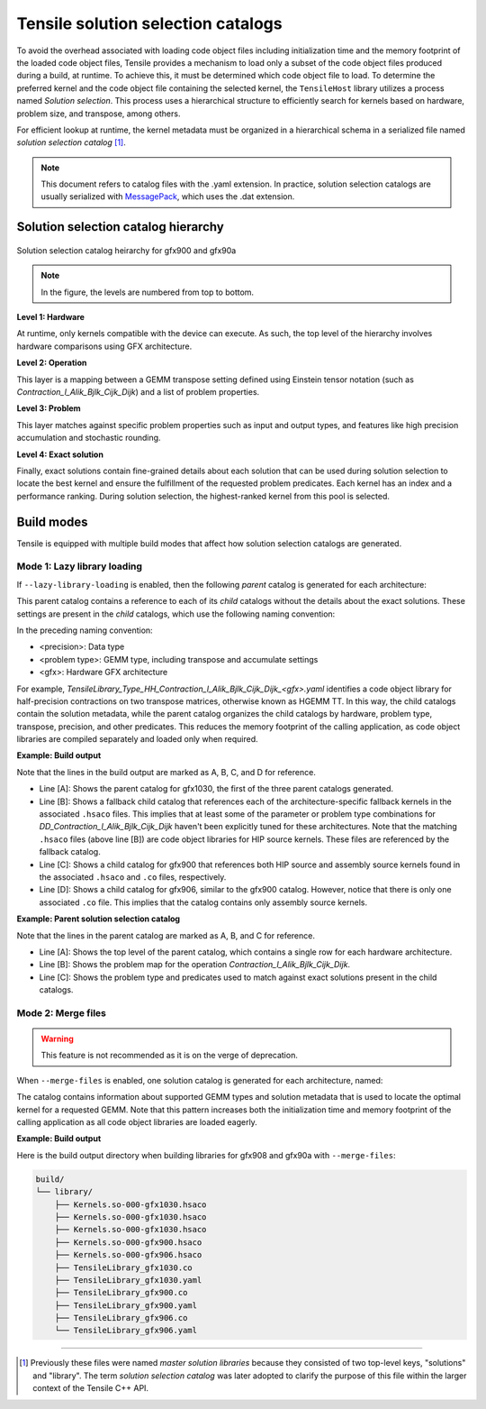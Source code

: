 .. meta::
  :description: Tensile is a tool for creating a benchmark-driven backend library for GEMM
  :keywords: Tensile, GEMM, Tensor, Tensile API documentation, Tensile library creation

.. _solution-selection-catalogs:

**************************************
Tensile solution selection catalogs
**************************************

To avoid the overhead associated with loading code object files including initialization time and the memory footprint of the loaded code object files,
Tensile provides a mechanism to load only a subset of the code object files produced during a build, at runtime.
To achieve this, it must be determined which code object file to load.
To determine the preferred kernel and the code object file containing the selected kernel,
the ``TensileHost`` library utilizes a process named `Solution selection`.
This process uses a hierarchical structure to efficiently search for kernels based on hardware, problem size, and transpose, among others.

For efficient lookup at runtime, the kernel metadata must be organized in a hierarchical schema in a serialized file named `solution selection catalog` [1]_.

.. note::
    This document refers to catalog files with the .yaml extension. In practice,
    solution selection catalogs are usually serialized with `MessagePack <https://msgpack.org/>`_, which uses the .dat extension.

Solution selection catalog hierarchy
=====================================

.. figure:: ../../assets/msl.svg
    :alt: Master Solution Library hierarchy
    :align: center

    Solution selection catalog heirarchy for gfx900 and gfx90a

.. note::

  In the figure, the levels are numbered from top to bottom.

**Level 1: Hardware**

At runtime, only kernels compatible with the device can execute. As such, the top level of the hierarchy involves hardware comparisons using GFX architecture.

**Level 2: Operation**

This layer is a mapping between a GEMM transpose setting defined using
Einstein tensor notation (such as *Contraction_l_Alik_Bjlk_Cijk_Dijk*) and a list of problem properties.

**Level 3: Problem**

This layer matches against specific problem properties such as input and output types, and features like high precision accumulation and stochastic rounding.

**Level 4: Exact solution**

Finally, exact solutions contain fine-grained details about each solution that can be used during solution selection to locate the best kernel and ensure the fulfillment of the requested problem predicates. Each kernel has an index and a performance ranking. During solution selection, the highest-ranked
kernel from this pool is selected.


Build modes
===========

Tensile is equipped with multiple build modes that affect how solution selection catalogs are generated.

Mode 1: Lazy library loading
----------------------------

If ``--lazy-library-loading`` is enabled, then the following `parent` catalog is generated for each architecture:

.. centered:: TensileLibrary_lazy_<gfx>.yaml

This parent catalog contains a reference to each of its `child` catalogs without the details about the exact solutions.
These settings are present in the `child` catalogs, which use the following naming convention:

.. centered:: TensileLibrary_Type_<precision>_<problem type>_<gfx>.yaml

In the preceding naming convention:

- <precision>: Data type
- <problem type>: GEMM type, including transpose and accumulate settings
- <gfx>: Hardware GFX architecture

For example, *TensileLibrary_Type_HH_Contraction_l_Alik_Bjlk_Cijk_Dijk_<gfx>.yaml* identifies a code object library for half-precision
contractions on two transpose matrices, otherwise known as HGEMM TT.
In this way, the child catalogs contain the solution metadata, while the parent catalog organizes the child catalogs
by hardware, problem type, transpose, precision, and other predicates.
This reduces the memory footprint of the calling application, as code object libraries are compiled separately and loaded only when required.

**Example: Build output**

.. code-block:: bash
  :caption: Lazy library loading build outputs for *DD_Contraction_l_Alik_Bjlk_Cijk_Dijk*

  build/
  └── library/
      ├── Kernels.so-000-gfx1030.hsaco
      ├── Kernels.so-000-gfx900.hsaco
      ├── Kernels.so-000-gfx906.hsaco
      ├── TensileLibrary_lazy_gfx1030.yaml                   # [A]
      ├── TensileLibrary_lazy_gfx900.yaml
      ├── TensileLibrary_lazy_gfx906.yaml
      ├...
      ├── TensileLibrary_Type_..._fallback_gfx1030.hsaco
      ├── TensileLibrary_Type_..._fallback_gfx900.hsaco
      ├── TensileLibrary_Type_..._fallback_gfx906.hsaco
      ├── TensileLibrary_Type_..._fallback.yaml              # [B]
      ├── TensileLibrary_Type_..._gfx900.co
      ├── TensileLibrary_Type_..._gfx900.hsaco
      ├── TensileLibrary_Type_..._gfx900.yaml                # [C]
      ├── TensileLibrary_Type_..._gfx906.co
      ├── TensileLibrary_Type_..._gfx906.yaml                # [D]

Note that the lines in the build output are marked as A, B, C, and D for reference.

- Line [A]: Shows the parent catalog for gfx1030, the first of the three parent catalogs generated.

- Line [B]: Shows a fallback child catalog that references each of the architecture-specific fallback kernels in the associated ``.hsaco`` files.
  This implies that at least some of the parameter or problem type combinations for *DD_Contraction_l_Alik_Bjlk_Cijk_Dijk*
  haven't been explicitly tuned for these architectures.
  Note that the matching ``.hsaco`` files (above line [B]) are code object libraries for HIP source kernels.
  These files are referenced by the fallback catalog.

- Line [C]: Shows a child catalog for gfx900 that references both HIP source and assembly source kernels found in the associated ``.hsaco`` and ``.co`` files, respectively.

- Line [D]: Shows a child catalog for gfx906, similar to the gfx900 catalog. However, notice that there is only one associated
  ``.co`` file. This implies that the catalog contains only assembly source kernels.

**Example: Parent solution selection catalog**

.. code-block:: yaml
  :caption: build/library/TensileLibrary_lazy_gfx900.yaml

  library:
    rows:                                                    # [A_]
    - library:
        map:
          Contraction_l_Alik_Bjlk_Cijk_Dijk:                 # [B_]
            ...
            rows:                                            # [C_]
            - library: {type: Placeholder, value: TensileLibrary_Type_SS_..._fallback}
              predicate:
                type: And
                value:
                - type: TypesEqual
                  value: [Float, Float, Float, Float]
                - {type: HighPrecisionAccumulate, value: false}
                - {type: F32XdlMathOp, value: Float}
                - {type: StochasticRounding, value: false}
            - ...
            type: Problem
            ...
          Contraction_l_Alik_Bljk_Cijk_Dijk:
            rows:
              - ...
            type: Problem                                    # [_C]
        property: {type: OperationIdentifier}
        type: ProblemMap                                     # [_B]
      predicate: {type: TruePred}
    type: Hardware                                           # [_A]
  solutions: []

Note that the lines in the parent catalog are marked as A, B, and C for reference.

- Line [A]: Shows the top level of the parent catalog, which contains a single row for each hardware architecture.
- Line [B]: Shows the problem map for the operation *Contraction_l_Alik_Bjlk_Cijk_Dijk*.
- Line [C]: Shows the problem type and predicates used to match against exact solutions present in the child catalogs.

Mode 2: Merge files
-------------------

.. warning::

  This feature is not recommended as it is on the verge of deprecation.

When ``--merge-files`` is enabled, one solution catalog is generated for each architecture, named:

.. centered:: TensileLibrary_<gfx>.yaml

The catalog contains information about supported GEMM types and
solution metadata that is used to locate the optimal kernel for a requested GEMM. Note that this pattern increases both the initialization time and memory footprint of the calling application
as all code object libraries are loaded eagerly.

**Example: Build output**

Here is the build output directory when building libraries for gfx908 and gfx90a with ``--merge-files``:

.. code-block:: bash

    build/
    └── library/
        ├── Kernels.so-000-gfx1030.hsaco
        ├── Kernels.so-000-gfx1030.hsaco
        ├── Kernels.so-000-gfx1030.hsaco
        ├── Kernels.so-000-gfx900.hsaco
        ├── Kernels.so-000-gfx906.hsaco
        ├── TensileLibrary_gfx1030.co
        ├── TensileLibrary_gfx1030.yaml
        ├── TensileLibrary_gfx900.co
        ├── TensileLibrary_gfx900.yaml
        ├── TensileLibrary_gfx906.co
        └── TensileLibrary_gfx906.yaml

--------------------

.. [1] Previously these files were named *master solution libraries* because they consisted of two top-level keys, "solutions" and "library". The term *solution selection catalog* was later adopted to clarify the purpose of this file within the larger context of the Tensile C++ API.